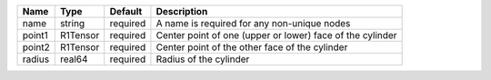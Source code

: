 

====== ======== ======== ========================================================= 
Name   Type     Default  Description                                               
====== ======== ======== ========================================================= 
name   string   required A name is required for any non-unique nodes               
point1 R1Tensor required Center point of one (upper or lower) face of the cylinder 
point2 R1Tensor required Center point of the other face of the cylinder            
radius real64   required Radius of the cylinder                                    
====== ======== ======== ========================================================= 


